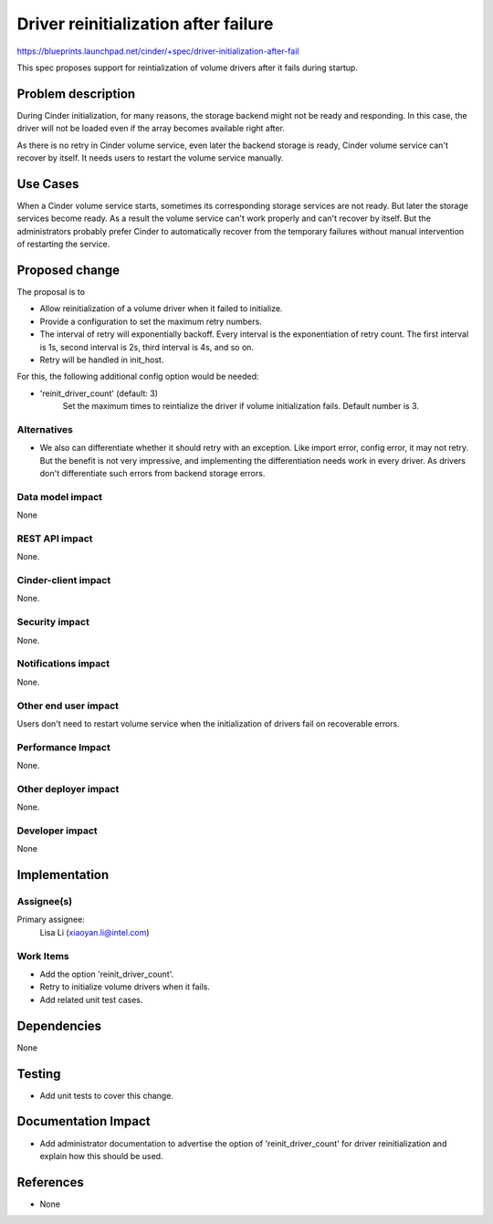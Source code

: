 ..
 This work is licensed under a Creative Commons Attribution 3.0 Unported
 License.

 http://creativecommons.org/licenses/by/3.0/legalcode

==================================================
Driver reinitialization after failure
==================================================

https://blueprints.launchpad.net/cinder/+spec/driver-initialization-after-fail

This spec proposes support for reintialization of volume drivers after it fails
during startup.

Problem description
===================

During Cinder initialization, for many reasons, the storage backend might not
be ready and responding. In this case, the driver will not be loaded even if
the array becomes available right after.

As there is no retry in Cinder volume service, even later the backend storage
is ready, Cinder volume service can't recover by itself. It needs users
to restart the volume service manually.

Use Cases
=========

When a Cinder volume service starts, sometimes its corresponding storage
services are not ready. But later the storage services become ready. As a
result the volume service can't work properly and can't recover by itself.
But the administrators probably prefer Cinder to automatically recover from
the temporary failures without manual intervention of restarting the service.

Proposed change
===============

The proposal is to

- Allow reinitialization of a volume driver when it failed to initialize.

- Provide a configuration to set the maximum retry numbers.

- The interval of retry will exponentially backoff. Every interval is the
  exponentiation of retry count. The first interval is 1s, second interval
  is 2s, third interval is 4s, and so on.

- Retry will be handled in init_host.

For this, the following additional config option would be needed:

- 'reinit_driver_count' (default: 3)
   Set the maximum times to reintialize the driver if volume initialization fails.
   Default number is 3.

Alternatives
------------

- We also can differentiate whether it should retry with an exception. Like
  import error, config error, it may not retry. But the benefit is not
  very impressive, and implementing the differentiation needs work in every
  driver. As drivers don't differentiate such errors from backend storage
  errors.

Data model impact
-----------------

None

REST API impact
---------------

None.

Cinder-client impact
--------------------

None.

Security impact
---------------

None.

Notifications impact
--------------------

None.

Other end user impact
---------------------

Users don't need to restart volume service when the initialization of
drivers fail on recoverable errors.

Performance Impact
------------------

None.

Other deployer impact
---------------------

None.

Developer impact
----------------

None

Implementation
==============

Assignee(s)
-----------

Primary assignee:
  Lisa Li (xiaoyan.li@intel.com)

Work Items
----------

* Add the option 'reinit_driver_count'.
* Retry to initialize volume drivers when it fails.
* Add related unit test cases.

Dependencies
============

None

Testing
=======

* Add unit tests to cover this change.

Documentation Impact
====================

* Add administrator documentation to advertise the option of 'reinit_driver_count'
  for driver reinitialization and explain how this should be used.

References
==========

* None
